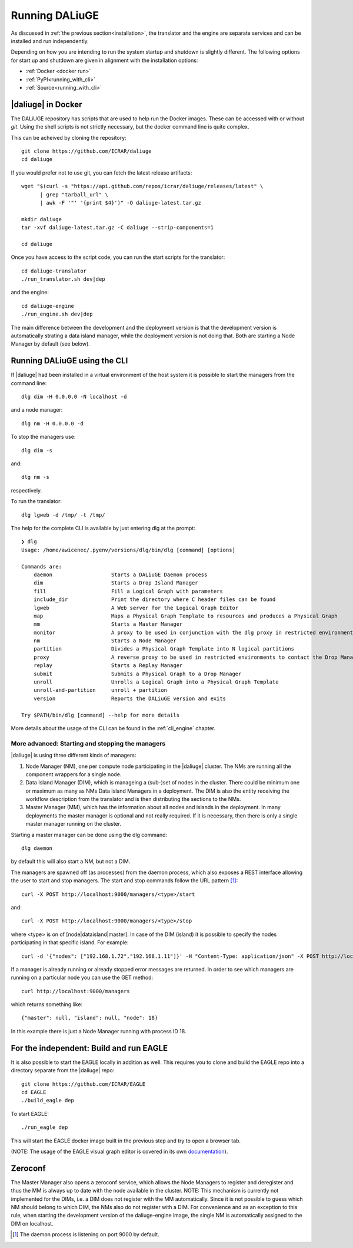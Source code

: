 .. _running:

Running DALiuGE
==========================
As discussed in :ref:`the previous section<installation>`, the translator and the engine are separate services and can be installed and run independently. 

Depending on how you are intending to run the system startup and shutdown is slightly different. The following options for start up and shutdown are given in alignment with the installation options: 

* :ref:`Docker <docker run>`
* :ref:`PyPI<running_with_cli>`
* :ref:`Source<running_with_cli>`


.. _docker run:

|daliuge| in Docker
^^^^^^^^^^^^^^^^^^^^^^^^^^^^^^
The DALiUGE repository has scripts that are used to help run the Docker images. These can
be accessed with or without `git`. Using the shell scripts is not strictly necessary, but the docker command line is quite complex.

.. raw:: html

   <details>
    <summary><a>Using Git</a></summary>

This can be acheived by cloning the repository::

  git clone https://github.com/ICRAR/daliuge
  cd daliuge

.. raw:: html

   </details>
   <br/>

.. raw:: html

   <details>
    <summary><a>Not using Git</a></summary>

If you would prefer not to use git, you can fetch the latest release artifacts::

  wget "$(curl -s "https://api.github.com/repos/icrar/daliuge/releases/latest" \
        | grep "tarball_url" \
        | awk -F '"' '{print $4}')" -O daliuge-latest.tar.gz
      
  mkdir daliuge
  tar -xvf daliuge-latest.tar.gz -C daliuge --strip-components=1 

  cd daliuge

.. raw:: html

   </details>
   <br/>

Once you have access to the script code, you can run the start scripts for the translator::

   cd daliuge-translator
   ./run_translator.sh dev|dep

and the engine::

   cd daliuge-engine
   ./run_engine.sh dev|dep

The main difference between the development and the deployment version is that the development version is automatically strating a data island manager, while the deployment version is not doing that. Both are starting a Node Manager by default (see below).

.. _running_with_cli:

Running DALiuGE using the CLI
^^^^^^^^^^^^^^^^^^^^^^^^^^^^^^^
If |daliuge| had been installed in a virtual environment of the host system it is possible to start the managers from the command line::

    dlg dim -H 0.0.0.0 -N localhost -d

and a node manager::

    dlg nm -H 0.0.0.0 -d 

To stop the managers use::

    dlg dim -s 

and::

    dlg nm -s 

respectively.

To run the translator::

    dlg lgweb -d /tmp/ -t /tmp/


The help for the complete CLI is available by just entering dlg at the prompt::

    ❯ dlg
    Usage: /home/awicenec/.pyenv/versions/dlg/bin/dlg [command] [options]

    Commands are:
        daemon                   Starts a DALiuGE Daemon process
        dim                      Starts a Drop Island Manager
        fill                     Fill a Logical Graph with parameters
        include_dir              Print the directory where C header files can be found
        lgweb                    A Web server for the Logical Graph Editor
        map                      Maps a Physical Graph Template to resources and produces a Physical Graph
        mm                       Starts a Master Manager
        monitor                  A proxy to be used in conjunction with the dlg proxy in restricted environments
        nm                       Starts a Node Manager
        partition                Divides a Physical Graph Template into N logical partitions
        proxy                    A reverse proxy to be used in restricted environments to contact the Drop Managers
        replay                   Starts a Replay Manager
        submit                   Submits a Physical Graph to a Drop Manager
        unroll                   Unrolls a Logical Graph into a Physical Graph Template
        unroll-and-partition     unroll + partition
        version                  Reports the DALiuGE version and exits

    Try $PATH/bin/dlg [command] --help for more details

More details about the usage of the CLI can be found in the :ref:`cli_engine` chapter.


More advanced: Starting and stopping the managers
-------------------------------------------------
|daliuge| is using three different kinds of managers:

#. Node Manager (NM), one per compute node participating in the |daliuge| cluster. The NMs are running all the component wrappers for a single node.
#. Data Island Manager (DIM), which is manageing a (sub-)set of nodes in the cluster. There could be minimum one or maximum as many as NMs Data Island Managers in a deployment. The DIM is also the entity receiving the workflow description from the translator and is then distributing the sections to the NMs.
#. Master Manager (MM), which has the information about all nodes and islands in the deployment. In many deployments the master manager is optional and not really required. If it is necessary, then there is only a single master manager running on the cluster.

Starting a master manager can be done using the dlg command::

    dlg daemon

by default this will also start a NM, but not a DIM. 

The managers are spawned off (as processes) from the daemon process, which  also exposes a REST interface allowing the user to start and stop managers. The start and stop commands follow the URL pattern [1]_::

   curl -X POST http://localhost:9000/managers/<type>/start

and::

    curl -X POST http://localhost:9000/managers/<type>/stop

where <type> is on of [node|dataisland|master]. In case of the DIM (island) it is possible to specify the nodes participating in that specific island. For example::

    curl -d '{"nodes": ["192.168.1.72","192.168.1.11"]}' -H "Content-Type: application/json" -X POST http://localhost:9000/managers/island/start

If a manager is already running or already stopped error messages are returned. In order to see which managers are running on a particular node you can use the GET method::

    curl http://localhost:9000/managers

which returns something like::

    {"master": null, "island": null, "node": 18}

In this example there is just a Node Manager running with process ID 18.

For the independent: Build and run EAGLE
^^^^^^^^^^^^^^^^^^^^^^^^^^^^^^^^^^^^^^^^
It is also possible to start the EAGLE locally in addition as well. This requires you to clone and build the EAGLE repo into a directory separate from the |daliuge| repo::

    git clone https://github.com/ICRAR/EAGLE
    cd EAGLE
    ./build_eagle dep

To start EAGLE::

    ./run_eagle dep

This will start the EAGLE docker image built in the previous step and try to open a browser tab.

(NOTE: The usage of the EAGLE visual graph editor is covered in its own `documentation <https://eagle-dlg.readthedocs.io>`_).


Zeroconf
^^^^^^^^
The Master Manager also opens a zeroconf service, which allows the Node Managers to register and deregister and thus the MM is always up to date with the node available in the cluster. NOTE: This mechanism is currently not implemented for the DIMs, i.e. a DIM does not register with the MM automatically. Since it is not possible to guess which NM should belong to which DIM, the NMs also do not register with a DIM. For convenience and as an exception to this rule, when starting the development version of the daliuge-engine image, the single NM is automatically assigned to the DIM on localhost.

.. [1] The daemon process is listening on port 9000 by default.

